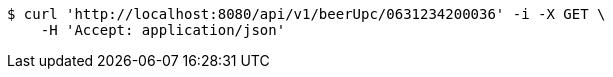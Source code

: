[source,bash]
----
$ curl 'http://localhost:8080/api/v1/beerUpc/0631234200036' -i -X GET \
    -H 'Accept: application/json'
----